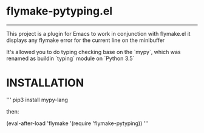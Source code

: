 * flymake-pytyping.el

--------

This project is a plugin for Emacs to work in conjunction with flymake.el it displays any flymake error for the current line on the minibuffer

It's allowed you to do typing checking base on the `mypy`, which was renamed as buildin `typing` module on `Python 3.5`

* INSTALLATION

'''
pip3 install mypy-lang

then:


(eval-after-load 'flymake '(require 'flymake-pytyping))
'''
